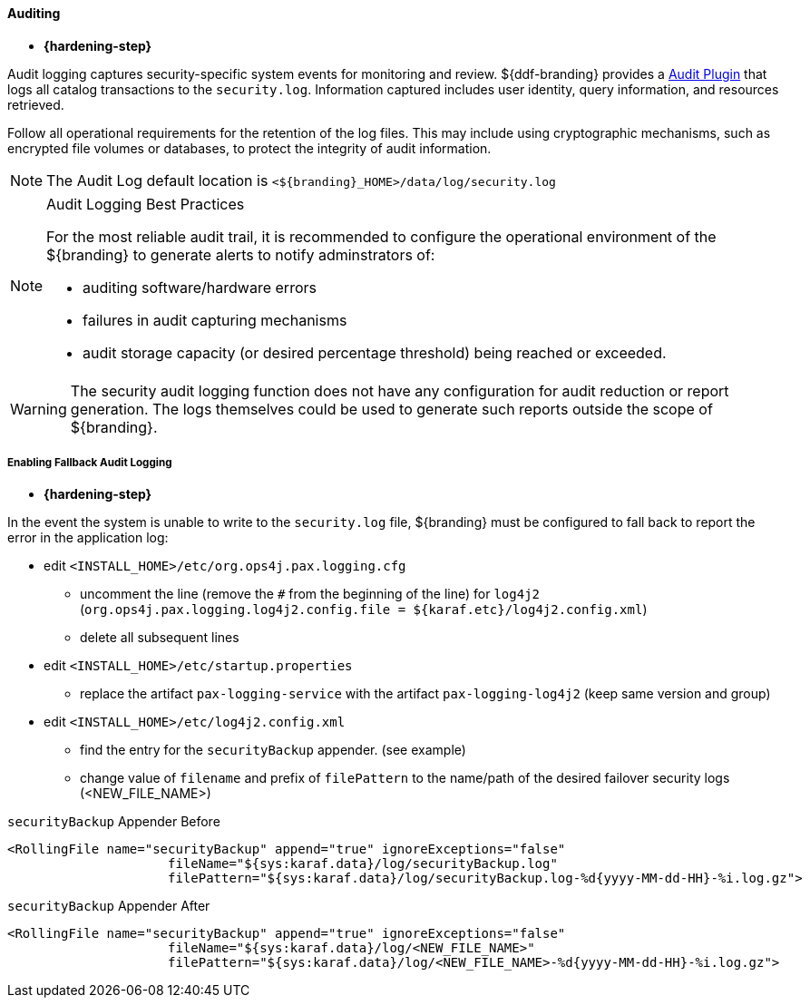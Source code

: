 :title: Auditing
:type: configuringAdminConsole
:status: published
:summary: Configure auditing.
:order: 14

==== Auditing

* *{hardening-step}*

Audit logging captures security-specific system events for monitoring and review.
${ddf-branding} provides a <<_security_logging_plugin,Audit Plugin>> that logs all catalog transactions to the `security.log`.
Information captured includes user identity, query information, and resources retrieved.

Follow all operational requirements for the retention of the log files.
This may include using cryptographic mechanisms, such as encrypted file volumes or databases, to protect the integrity of audit information.

[NOTE]
====
The Audit Log default location is `<${branding}_HOME>/data/log/security.log`
====

.Audit Logging Best Practices
[NOTE]
====
For the most reliable audit trail, it is recommended to configure the operational environment of the ${branding} to generate alerts to notify adminstrators of:

* auditing software/hardware errors
* failures in audit capturing mechanisms
* audit storage capacity (or desired percentage threshold) being reached or exceeded.
====

[WARNING]
====
The security audit logging function does not have any configuration for audit reduction or report generation.
The logs themselves could be used to generate such reports outside the scope of ${branding}.
====

===== Enabling Fallback Audit Logging

* *{hardening-step}*

In the event the system is unable to write to the `security.log` file, ${branding} must be configured to fall back to report the error in the application log:

* edit `<INSTALL_HOME>/etc/org.ops4j.pax.logging.cfg`
** uncomment the line (remove the `#` from the beginning of the line) for `log4j2` (`org.ops4j.pax.logging.log4j2.config.file = ${karaf.etc}/log4j2.config.xml`)
** delete all subsequent lines
* edit `<INSTALL_HOME>/etc/startup.properties`
** replace the artifact `pax-logging-service` with the artifact `pax-logging-log4j2` (keep same version and group)
* edit `<INSTALL_HOME>/etc/log4j2.config.xml`
** find the entry for the `securityBackup` appender. (see example)
** change value of `filename` and prefix of `filePattern` to the name/path of the desired failover security logs (<NEW_FILE_NAME>)

.`securityBackup` Appender Before
[source,xml,linenums]
----
<RollingFile name="securityBackup" append="true" ignoreExceptions="false"
                     fileName="${sys:karaf.data}/log/securityBackup.log"
                     filePattern="${sys:karaf.data}/log/securityBackup.log-%d{yyyy-MM-dd-HH}-%i.log.gz">
----

.`securityBackup` Appender After
[source,xml,linenums]
----
<RollingFile name="securityBackup" append="true" ignoreExceptions="false"
                     fileName="${sys:karaf.data}/log/<NEW_FILE_NAME>"
                     filePattern="${sys:karaf.data}/log/<NEW_FILE_NAME>-%d{yyyy-MM-dd-HH}-%i.log.gz">
----
